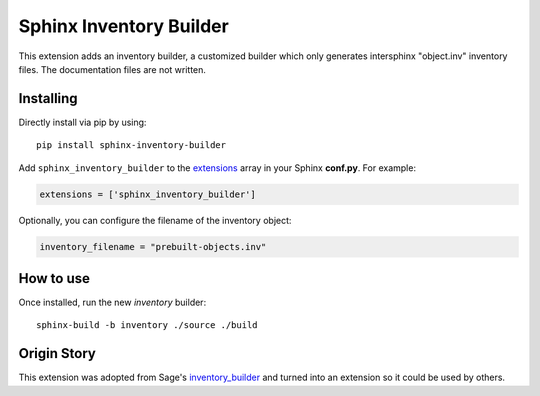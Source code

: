 Sphinx Inventory Builder
========================

This extension adds an inventory builder, a customized builder which only generates intersphinx "object.inv" inventory files.
The documentation files are not written.

Installing
----------

Directly install via pip by using::

    pip install sphinx-inventory-builder

Add ``sphinx_inventory_builder`` to the `extensions`_ array in your Sphinx **conf.py**.
For example:

.. code-block:: python

   extensions = ['sphinx_inventory_builder']

Optionally, you can configure the filename of the inventory object:

.. code-block:: python

   inventory_filename = "prebuilt-objects.inv"

How to use
----------

Once installed, run the new `inventory` builder::

    sphinx-build -b inventory ./source ./build

Origin Story
------------

This extension was adopted from Sage's `inventory_builder`_ and turned into an extension so it could be used by others.

.. _extensions: https://www.sphinx-doc.org/en/master/usage/configuration.html#confval-extensions
.. _inventory_builder: https://github.com/sagemath/sage/blob/2a9a4267f93588cf33119cbacc032ed9acc433e5/src/sage_docbuild/ext/inventory_builder.py

